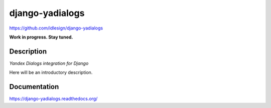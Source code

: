 django-yadialogs
================
https://github.com/idlesign/django-yadialogs

|release| |lic| |ci| |coverage|

.. |release| image:: https://img.shields.io/pypi/v/django-yadialogs.svg
    :target: https://pypi.python.org/pypi/django-yadialogs

.. |lic| image:: https://img.shields.io/pypi/l/django-yadialogs.svg
    :target: https://pypi.python.org/pypi/django-yadialogs

.. |ci| image:: https://img.shields.io/travis/idlesign/django-yadialogs/master.svg
    :target: https://travis-ci.org/idlesign/django-yadialogs

.. |coverage| image:: https://img.shields.io/coveralls/idlesign/django-yadialogs/master.svg
    :target: https://coveralls.io/r/idlesign/django-yadialogs

**Work in progress. Stay tuned.**


Description
-----------

*Yandex Dialogs integration for Django*

Here will be an introductory description.



Documentation
-------------

https://django-yadialogs.readthedocs.org/

